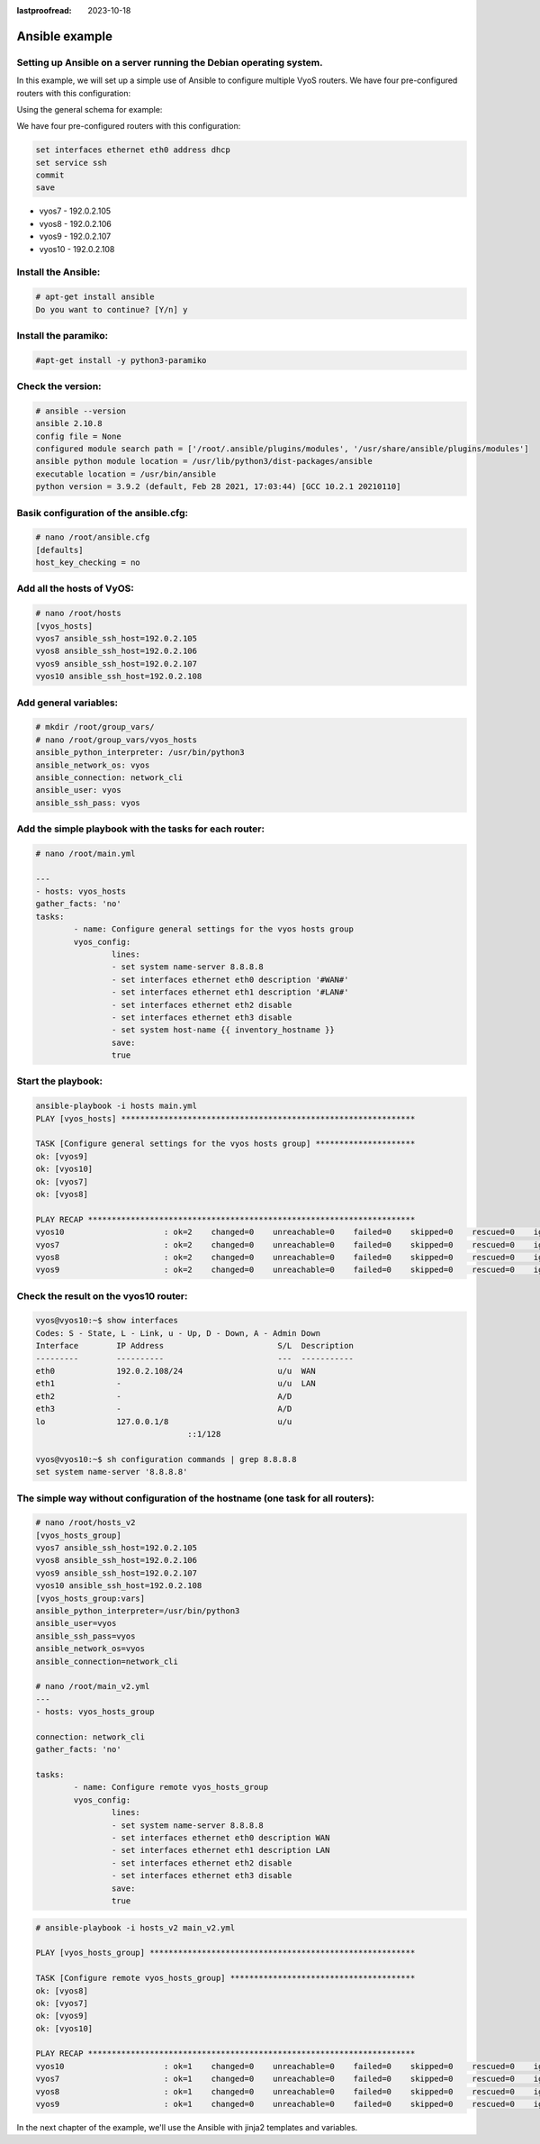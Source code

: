 :lastproofread: 2023-10-18

.. _examples-ansible:

###############
Ansible example
###############

Setting up Ansible on a server running the Debian operating system.
===================================================================

In this example, we will set up a simple use of Ansible to configure multiple VyoS routers.
We have four pre-configured routers with this configuration:

Using the general schema for example:

.. image:: /_static/images/ansible.png
   :width: 80%
   :align: center
   :alt: Network Topology Diagram

We have four pre-configured routers with this configuration:

.. code-block:: none

	set interfaces ethernet eth0 address dhcp
	set service ssh
	commit
	save

* vyos7 - 192.0.2.105
* vyos8 - 192.0.2.106
* vyos9 - 192.0.2.107
* vyos10 - 192.0.2.108

Install the Ansible:
====================
.. code-block:: none

	# apt-get install ansible
	Do you want to continue? [Y/n] y

Install the paramiko:
=====================

.. code-block:: none

	#apt-get install -y python3-paramiko

Check the version:
==================

.. code-block:: none

	# ansible --version
	ansible 2.10.8
	config file = None
	configured module search path = ['/root/.ansible/plugins/modules', '/usr/share/ansible/plugins/modules']
	ansible python module location = /usr/lib/python3/dist-packages/ansible
	executable location = /usr/bin/ansible
	python version = 3.9.2 (default, Feb 28 2021, 17:03:44) [GCC 10.2.1 20210110]

Basik configuration of the ansible.cfg:
=======================================

.. code-block:: none

	# nano /root/ansible.cfg
	[defaults]
	host_key_checking = no

Add all the hosts of VyOS:
==========================

.. code-block:: none

	# nano /root/hosts
	[vyos_hosts]
	vyos7 ansible_ssh_host=192.0.2.105
	vyos8 ansible_ssh_host=192.0.2.106
	vyos9 ansible_ssh_host=192.0.2.107
	vyos10 ansible_ssh_host=192.0.2.108

Add general variables:
======================

.. code-block:: none

	# mkdir /root/group_vars/
	# nano /root/group_vars/vyos_hosts
	ansible_python_interpreter: /usr/bin/python3
	ansible_network_os: vyos
	ansible_connection: network_cli
	ansible_user: vyos
	ansible_ssh_pass: vyos


Add the simple playbook with the tasks for each router:
=======================================================

.. code-block:: none

	# nano /root/main.yml
	
	---
	- hosts: vyos_hosts
	gather_facts: 'no'
	tasks:
		- name: Configure general settings for the vyos hosts group
		vyos_config:
			lines:
			- set system name-server 8.8.8.8
			- set interfaces ethernet eth0 description '#WAN#'
			- set interfaces ethernet eth1 description '#LAN#'
			- set interfaces ethernet eth2 disable
			- set interfaces ethernet eth3 disable
			- set system host-name {{ inventory_hostname }}
			save:
			true
	
Start the playbook:
==================

.. code-block:: none

	ansible-playbook -i hosts main.yml
	PLAY [vyos_hosts] **************************************************************
	
	TASK [Configure general settings for the vyos hosts group] *********************
	ok: [vyos9]
	ok: [vyos10]
	ok: [vyos7]
	ok: [vyos8]
	
	PLAY RECAP *********************************************************************
	vyos10                     : ok=2    changed=0    unreachable=0    failed=0    skipped=0    rescued=0    ignored=0
	vyos7                      : ok=2    changed=0    unreachable=0    failed=0    skipped=0    rescued=0    ignored=0
	vyos8                      : ok=2    changed=0    unreachable=0    failed=0    skipped=0    rescued=0    ignored=0
	vyos9                      : ok=2    changed=0    unreachable=0    failed=0    skipped=0    rescued=0    ignored=0

Check the result on the vyos10 router:
======================================

.. code-block:: none

	vyos@vyos10:~$ show interfaces
	Codes: S - State, L - Link, u - Up, D - Down, A - Admin Down
	Interface        IP Address                        S/L  Description
	---------        ----------                        ---  -----------
	eth0             192.0.2.108/24                    u/u  WAN
	eth1             -                                 u/u  LAN
	eth2             -                                 A/D
	eth3             -                                 A/D
	lo               127.0.0.1/8                       u/u
					::1/128
	
	vyos@vyos10:~$ sh configuration commands | grep 8.8.8.8
	set system name-server '8.8.8.8'

The simple way without configuration of the hostname (one task for all routers):
============================================================================

.. code-block:: none

	# nano /root/hosts_v2
	[vyos_hosts_group]
	vyos7 ansible_ssh_host=192.0.2.105
	vyos8 ansible_ssh_host=192.0.2.106
	vyos9 ansible_ssh_host=192.0.2.107
	vyos10 ansible_ssh_host=192.0.2.108
	[vyos_hosts_group:vars]
	ansible_python_interpreter=/usr/bin/python3
	ansible_user=vyos
	ansible_ssh_pass=vyos
	ansible_network_os=vyos
	ansible_connection=network_cli

	# nano /root/main_v2.yml
	---
	- hosts: vyos_hosts_group
	
	connection: network_cli
	gather_facts: 'no'
	
	tasks:
		- name: Configure remote vyos_hosts_group
		vyos_config:
			lines:
			- set system name-server 8.8.8.8
			- set interfaces ethernet eth0 description WAN
			- set interfaces ethernet eth1 description LAN
			- set interfaces ethernet eth2 disable
			- set interfaces ethernet eth3 disable
			save:
			true
		  
.. code-block:: none
		  
	# ansible-playbook -i hosts_v2 main_v2.yml
	
	PLAY [vyos_hosts_group] ********************************************************
	
	TASK [Configure remote vyos_hosts_group] ***************************************
	ok: [vyos8]
	ok: [vyos7]
	ok: [vyos9]
	ok: [vyos10]
	
	PLAY RECAP *********************************************************************
	vyos10                     : ok=1    changed=0    unreachable=0    failed=0    skipped=0    rescued=0    ignored=0
	vyos7                      : ok=1    changed=0    unreachable=0    failed=0    skipped=0    rescued=0    ignored=0
	vyos8                      : ok=1    changed=0    unreachable=0    failed=0    skipped=0    rescued=0    ignored=0
	vyos9                      : ok=1    changed=0    unreachable=0    failed=0    skipped=0    rescued=0    ignored=0
	

In the next chapter of the example, we'll use the Ansible with jinja2 templates and variables.
